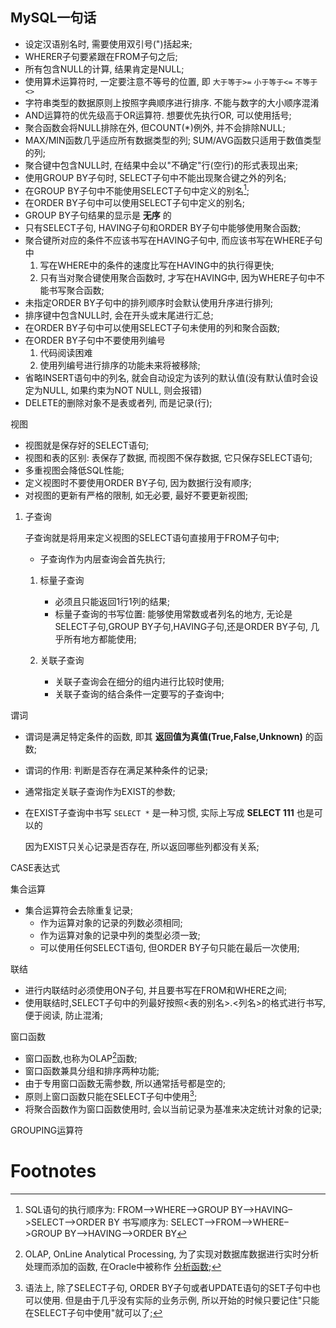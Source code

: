 ** MySQL一句话

   - 设定汉语别名时, 需要使用双引号(")括起来;
   - WHERER子句要紧跟在FROM子句之后;
   - 所有包含NULL的计算, 结果肯定是NULL;
   - 使用算术运算符时, 一定要注意不等号的位置, 即 =大于等于>== =小于等于<== =不等于<>=
   - 字符串类型的数据原则上按照字典顺序进行排序. 不能与数字的大小顺序混淆
   - AND运算符的优先级高于OR运算符. 想要优先执行OR, 可以使用括号;
   - 聚合函数会将NULL排除在外, 但COUNT(*)例外, 并不会排除NULL;
   - MAX/MIN函数几乎适应所有数据类型的列; SUM/AVG函数只适用于数值类型的列;
   - 聚合键中包含NULL时, 在结果中会以"不确定"行(空行)的形式表现出来;
   - 使用GROUP BY子句时, SELECT子句中不能出现聚合键之外的列名;
   - 在GROUP BY子句中不能使用SELECT子句中定义的别名[1];
   - 在ORDER BY子句中可以使用SELECT子句中定义的别名;
   - GROUP BY子句结果的显示是 *无序* 的
   - 只有SELECT子句, HAVING子句和ORDER BY子句中能够使用聚合函数;
   - 聚合键所对应的条件不应该书写在HAVING子句中, 而应该书写在WHERE子句中
     1. 写在WHERE中的条件的速度比写在HAVING中的执行得更快;
     2. 只有当对聚合键使用聚合函数时, 才写在HAVING中, 因为WHERE子句中不能书写聚合函数;
   - 未指定ORDER BY子句中的排列顺序时会默认使用升序进行排列;
   - 排序键中包含NULL时, 会在开头或末尾进行汇总;
   - 在ORDER BY子句中可以使用SELECT子句未使用的列和聚合函数;
   - 在ORDER BY子句中不要使用列编号
     1. 代码阅读困难
     2. 使用列编号进行排序的功能未来将被移除;
   - 省略INSERT语句中的列名, 就会自动设定为该列的默认值(没有默认值时会设定为NULL, 如果约束为NOT NULL, 则会报错)
   - DELETE的删除对象不是表或者列, 而是记录(行);
**** 视图     
     - 视图就是保存好的SELECT语句;
     - 视图和表的区别: 表保存了数据, 而视图不保存数据, 它只保存SELECT语句;
     - 多重视图会降低SQL性能;
     - 定义视图时不要使用ORDER BY子句, 因为数据行没有顺序;
     - 对视图的更新有严格的限制, 如无必要, 最好不要更新视图;
***** 子查询
      子查询就是将用来定义视图的SELECT语句直接用于FROM子句中;
      - 子查询作为内层查询会首先执行;
****** 标量子查询
       - 必须且只能返回1行1列的结果;
       - 标量子查询的书写位置: 能够使用常数或者列名的地方, 无论是SELECT子句,GROUP BY子句,HAVING子句,还是ORDER BY子句, 几乎所有地方都能使用;
****** 关联子查询
       - 关联子查询会在细分的组内进行比较时使用;
       - 关联子查询的结合条件一定要写的子查询中;
**** 谓词

     - 谓词是满足特定条件的函数, 即其 *返回值为真值(True,False,Unknown)* 的函数;
     - 谓词的作用: 判断是否存在满足某种条件的记录;
     - 通常指定关联子查询作为EXIST的参数;
     - 在EXIST子查询中书写 =SELECT *= 是一种习惯, 实际上写成 *SELECT 111* 也是可以的

       因为EXIST只关心记录是否存在, 所以返回哪些列都没有关系;

**** CASE表达式
**** 集合运算
     - 集合运算符会去除重复记录;
       - 作为运算对象的记录的列数必须相同;
       - 作为运算对象的记录中列的类型必须一致;
       - 可以使用任何SELECT语句, 但ORDER BY子句只能在最后一次使用;
**** 联结
     - 进行内联结时必须使用ON子句, 并且要书写在FROM和WHERE之间;
     - 使用联结时,SELECT子句中的列最好按照<表的别名>.<列名>的格式进行书写, 便于阅读, 防止混淆;
**** 窗口函数
     - 窗口函数,也称为OLAP[2]函数;
     - 窗口函数兼具分组和排序两种功能;
     - 由于专用窗口函数无需参数, 所以通常括号都是空的;
     - 原则上窗口函数只能在SELECT子句中使用[3];
     - 将聚合函数作为窗口函数使用时, 会以当前记录为基准来决定统计对象的记录;
**** GROUPING运算符
* Footnotes

[1] SQL语句的执行顺序为: FROM-->WHERE-->GROUP BY-->HAVING-->SELECT-->ORDER BY
  书写顺序为: SELECT-->FROM-->WHERE-->GROUP BY-->HAVING-->ORDER BY

[2] OLAP, OnLine Analytical Processing, 为了实现对数据库数据进行实时分析处理而添加的函数, 在Oracle中被称作 _分析函数_;

[3] 语法上, 除了SELECT子句, ORDER BY子句或者UPDATE语句的SET子句中也可以使用. 但是由于几乎没有实际的业务示例, 所以开始的时候只要记住"只能在SELECT子句中使用"就可以了;

